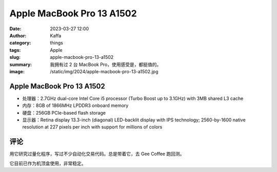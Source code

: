 Apple MacBook Pro 13 A1502
##################################################

:date: 2023-03-27 12:00
:author: Kaffa
:category: things
:tags: Apple
:slug: apple-macbook-pro-13-a1502
:summary: 我拥有过 2 台 MacBook Pro，使用感受是，都挺值的。
:image: /static/img/2024/apple-macbook-pro-13-a1502.jpg


.. image:: /static/img/2024/apple-macbook-pro-13-a1502.jpg
    :alt: Apple MacBook Pro 13 A1502
    :width: 400px

Apple MacBook Pro 13 A1502
========================================

- 处理器：2.7GHz dual-core Intel Core i5 processor (Turbo Boost up to 3.1GHz) with 3MB shared L3 cache
- 内存：8GB of 1866MHz LPDDR3 onboard memory
- 硬盘：256GB PCIe-based flash storage
- 显示器：Retina display 13.3-inch (diagonal) LED-backlit display with IPS technology; 2560-by-1600 native resolution at 227 pixels per inch with support for millions of colors

评论
===========

用它研究过量化程序，写过不少自动化交易代码。总是带着它，去 Gee Coffee 跑回测。

它目前已作为机顶盒使用，非常稳定。